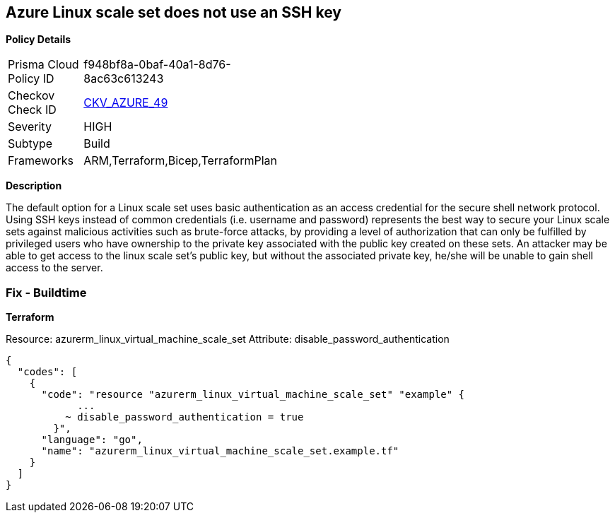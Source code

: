 == Azure Linux scale set does not use an SSH key


*Policy Details* 

[width=45%]
[cols="1,1"]
|=== 
|Prisma Cloud Policy ID 
| f948bf8a-0baf-40a1-8d76-8ac63c613243

|Checkov Check ID 
| https://github.com/bridgecrewio/checkov/tree/master/checkov/arm/checks/resource/AzureScaleSetPassword.py[CKV_AZURE_49]

|Severity
|HIGH

|Subtype
|Build

|Frameworks
|ARM,Terraform,Bicep,TerraformPlan

|=== 



*Description* 


The default option for a Linux scale set uses basic authentication as an access credential for the secure shell network protocol.
Using SSH keys instead of common credentials (i.e. username and password) represents the best way to secure your Linux scale sets against malicious activities such as brute-force attacks, by providing a level of authorization that can only be fulfilled by privileged users who have ownership to the private key associated with the public key created on these sets.
An attacker may be able to get access to the linux scale set's public key, but without the associated private key, he/she will be unable to gain shell access to the server.

=== Fix - Buildtime


*Terraform* 


Resource: azurerm_linux_virtual_machine_scale_set Attribute: disable_password_authentication


[source,go]
----
{
  "codes": [
    {
      "code": "resource "azurerm_linux_virtual_machine_scale_set" "example" {
            ...
          ~ disable_password_authentication = true
        }",
      "language": "go",
      "name": "azurerm_linux_virtual_machine_scale_set.example.tf"
    }
  ]
}
----
